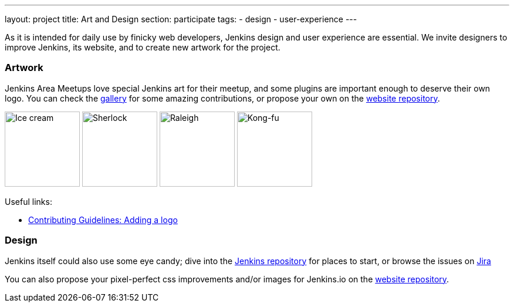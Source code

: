 ---
layout: project
title: Art and Design
section: participate
tags:
  - design
  - user-experience
---

As it is intended for daily use by finicky web developers, Jenkins design and user experience are essential.
We invite designers to improve Jenkins, its website, and to create new artwork for the project.

=== Artwork

Jenkins Area Meetups love special Jenkins art for their meetup, and some plugins are important enough to deserve their own logo. You can check the link:/artwork/[gallery] for some amazing contributions, or propose your own on the link:https://github.com/jenkins-infra/jenkins.io[website repository].

image:/images/logos/ice-cream/256.png[Ice cream,128]
image:/images/logos/sherlock/256.png[Sherlock,128]
image:/images/logos/raleigh/256.png[Raleigh,128]
image:/images/logos/kongfu/256.png[Kong-fu,128]

Useful links:

* link:https://github.com/jenkins-infra/jenkins.io/blob/master/CONTRIBUTING.adoc#adding-a-logo[Contributing Guidelines: Adding a logo]

=== Design

Jenkins itself could also use some eye candy; dive into the link:https://github.com/jenkinsci/jenkins[Jenkins repository] for places to start, or browse the issues on link:https://issues.jenkins.io[Jira]

You can also propose your pixel-perfect css improvements and/or images for Jenkins.io on the link:https://github.com/jenkins-infra/jenkins.io[website repository].
